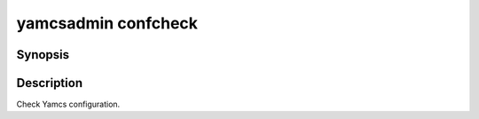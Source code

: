 yamcsadmin confcheck
====================

.. program:: yamcsadmin confcheck

Synopsis
--------

.. rst-class:: synopsis
    
    | **yamcsadmin** confcheck


Description
-----------

Check Yamcs configuration.
